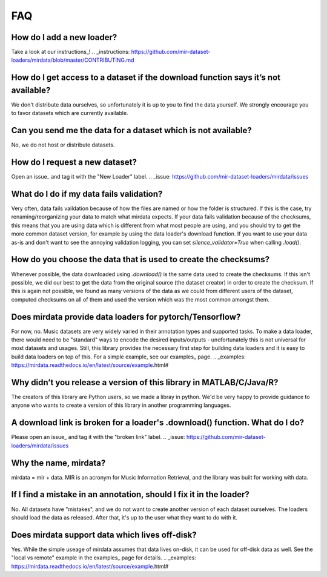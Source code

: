 .. _faq:

FAQ
===

How do I add a new loader?
--------------------------
Take a look at our instructions_!
.. _instructions: https://github.com/mir-dataset-loaders/mirdata/blob/master/CONTRIBUTING.md


How do I get access to a dataset if the download function says it’s not available?
----------------------------------------------------------------------------------
We don't distribute data ourselves, so unfortunately it is up to you to find the data yourself. We strongly encourage you to favor datasets which are currently available.


Can you send me the data for a dataset which is not available?
--------------------------------------------------------------
No, we do not host or distribute datasets.


How do I request a new dataset?
-------------------------------
Open an issue_ and tag it with the "New Loader" label.
.. _issue: https://github.com/mir-dataset-loaders/mirdata/issues


What do I do if my data fails validation?
-----------------------------------------
Very often, data fails vaildation because of how the files are named or how the folder is structured. If this is the case, try renaming/reorganizing your data to match what mirdata expects. If your data fails validation because of the checksums, this means that you are using data which is different from what most people are using, and you should try to get the more common dataset version, for example by using the data loader's download function. If you want to use your data as-is and don't want to see the annoying validation logging, you can set `silence_validator=True` when calling `.load()`.


How do you choose the data that is used to create the checksums?
----------------------------------------------------------------
Whenever possible, the data downloaded using `.download()` is the same data used to create the checksums. If this isn't possible, we did our best to get the data from the original source (the dataset creator) in order to create the checksum. If this is again not possible, we found as many versions of the data as we could from different users of the dataset, computed checksums on all of them and used the version which was the most common amongst them.


Does mirdata provide data loaders for pytorch/Tensorflow?
---------------------------------------------------------
For now, no. Music datasets are very widely varied in their annotation types and supported tasks. To make a data loader, there would need to be "standard" ways to encode the desired inputs/outputs - unofortunately this is not universal for most datasets and usages. Still, this library provides the necessary first step for building data loaders and it is easy to build data loaders on top of this. For a simple example, see our examples_ page.
.. _examples: https://mirdata.readthedocs.io/en/latest/source/example.html#


Why didn’t you release a version of this library in MATLAB/C/Java/R?
--------------------------------------------------------------------
The creators of this library are Python users, so we made a libray in python. We'd be very happy to provide guidance to anyone who wants to create a version of this library in another programming languages.


A download link is broken for a loader's .download() function. What do I do?
----------------------------------------------------------------------------
Please open an issue_ and tag it with the "broken link" label.
.. _issue: https://github.com/mir-dataset-loaders/mirdata/issues


Why the name, mirdata?
----------------------
mirdata = mir + data. MIR is an acronym for Music Information Retrieval, and the library was built for working with data.


If I find a mistake in an annotation, should I fix it in the loader?
--------------------------------------------------------------------
No. All datasets have "mistakes", and we do not want to create another version of each dataset ourselves. The loaders should load the data as released. After that, it's up to the user what they want to do with it.


Does mirdata support data which lives off-disk?
-----------------------------------------------
Yes. While the simple useage of mirdata assumes that data lives on-disk, it can be used for off-disk data as well. See the "local vs remote" example in the examples_ page for details.
.. _examples: https://mirdata.readthedocs.io/en/latest/source/example.html#

